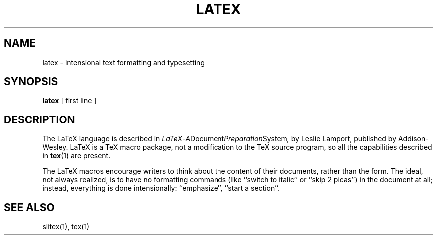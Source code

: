 .TH LATEX 1 5/27/90
.SH NAME
latex \- intensional text formatting and typesetting
.SH SYNOPSIS
.B latex
[ first line ]
.SH DESCRIPTION
The LaTeX language is described in
.IR LaTeX \- A Document Preparation System ,
by Leslie Lamport, published by Addison-Wesley.  LaTeX is a TeX macro
package, not a modification to the TeX source program, so all the
capabilities described in
.BR tex (1)
are present.
.PP
The LaTeX macros encourage writers to think about the content of their
documents, rather than the form.  The ideal, not always realized, is to
have no formatting commands (like ``switch to italic'' or ``skip 2
picas'') in the document at all; instead, everything is done
intensionally: ``emphasize'', ``start a section''.
.SH "SEE ALSO"
slitex(1), tex(1)
